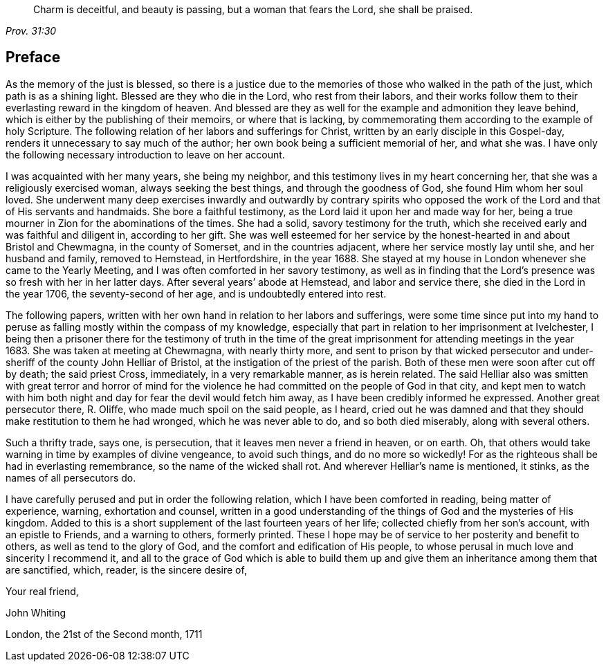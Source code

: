 [quote.epigraph, , Prov. 31:30]
____
Charm is deceitful, and beauty is passing, but a woman that fears the Lord,
she shall be praised.
____

== Preface

As the memory of the just is blessed, so there is a justice due to the memories
of those who walked in the path of the just, which path is as a shining light.
Blessed are they who die in the Lord, who rest from their labors,
and their works follow them to their everlasting reward in the kingdom of heaven.
And blessed are they as well for the example and admonition they leave behind,
which is either by the publishing of their memoirs,
or where that is lacking,
by commemorating them according to the example of holy Scripture.
The following relation of her labors and sufferings for Christ,
written by an early disciple in this Gospel-day,
renders it unnecessary to say much of the author;
her own book being a sufficient memorial of her, and what she was.
I have only the following necessary introduction to leave on her account.

I was acquainted with her many years, she being my neighbor,
and this testimony lives in my heart concerning her,
that she was a religiously exercised woman, always seeking the best things,
and through the goodness of God, she found Him whom her soul loved.
She underwent many deep exercises inwardly and outwardly by contrary spirits
who opposed the work of the Lord and that of His servants and handmaids.
She bore a faithful testimony, as the Lord laid it upon her and made way for her,
being a true mourner in Zion for the abominations of the times.
She had a solid, savory testimony for the truth, which she received early
and was faithful and diligent in, according to her gift.
She was well esteemed for her service by the honest-hearted in and about Bristol
and Chewmagna, in the county of Somerset, and in the countries adjacent,
where her service mostly lay until she, and her husband and family, removed to Hemstead,
in Hertfordshire, in the year 1688.
She stayed at my house in London whenever she came to the Yearly Meeting,
and I was often comforted in her savory testimony,
as well as in finding that the Lord`'s presence was so fresh with her in her latter days.
After several years`' abode at Hemstead, and labor and service there, she died in the Lord
in the year 1706, the seventy-second of her age, and is undoubtedly entered into rest.

The following papers, written with her own hand in relation to her labors and sufferings,
were some time since put into my hand to peruse
as falling mostly within the compass of my knowledge,
especially that part in relation to her imprisonment at Ivelchester,
I being then a prisoner there for the testimony of truth
in the time of the great imprisonment for attending meetings in the year 1683.
She was taken at meeting at Chewmagna, with nearly thirty more,
and sent to prison by that wicked persecutor and under-sheriff of the county
John Helliar of Bristol, at the instigation of the priest of the parish.
Both of these men were soon after cut off by death; the said priest Cross, immediately,
in a very remarkable manner, as is herein related.
The said Helliar also was smitten with great terror and horror of mind
for the violence he had committed on the people of God in that city,
and kept men to watch with him both night and day for fear the devil would fetch him away,
as I have been credibly informed he expressed.
Another great persecutor there, R. Oliffe, who made much spoil on the said people,
as I heard, cried out he was damned
and that they should make restitution to them he had wronged,
which he was never able to do, and so both died miserably, along with several others.

Such a thrifty trade, says one, is persecution,
that it leaves men never a friend in heaven, or on earth.
Oh, that others would take warning in time by examples of divine vengeance,
to avoid such things, and do no more so wickedly!
For as the righteous shall be had in everlasting remembrance,
so the name of the wicked shall rot. And wherever Helliar`'s name is mentioned, it stinks,
as the names of all persecutors do.

I have carefully perused and put in order the following relation,
which I have been comforted in reading, being matter of experience, warning,
exhortation and counsel, written in a good understanding of the things of God
and the mysteries of His kingdom.
Added to this is a short supplement of the last fourteen years of her life;
collected chiefly from her son`'s account, with an epistle to Friends,
and a warning to others, formerly printed.
These I hope may be of service to her posterity and benefit to others,
as well as tend to the glory of God, and the comfort and edification of His people,
to whose perusal in much love and sincerity I recommend it, and all to the grace of God
which is able to build them up
and give them an inheritance among them that are sanctified,
which, reader, is the sincere desire of,

[.signed-section-closing]
Your real friend,

[.signed-section-signature]
John Whiting

[.signed-section-context-close]
London, the 21st of the Second month, 1711
